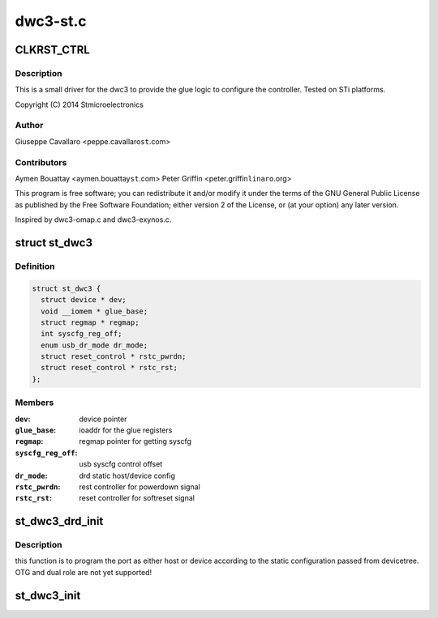 .. -*- coding: utf-8; mode: rst -*-

=========
dwc3-st.c
=========


.. _`clkrst_ctrl`:

CLKRST_CTRL
===========

.. c:function:: CLKRST_CTRL ()

    st.c Support for dwc3 platform devices on ST Microelectronics platforms



.. _`clkrst_ctrl.description`:

Description
-----------


This is a small driver for the dwc3 to provide the glue logic
to configure the controller. Tested on STi platforms.

Copyright (C) 2014 Stmicroelectronics



.. _`clkrst_ctrl.author`:

Author
------

Giuseppe Cavallaro <peppe.cavallaro\ ``st``\ .com>



.. _`clkrst_ctrl.contributors`:

Contributors
------------

Aymen Bouattay <aymen.bouattay\ ``st``\ .com>
Peter Griffin <peter.griffin\ ``linaro``\ .org>

This program is free software; you can redistribute it and/or modify
it under the terms of the GNU General Public License as published by
the Free Software Foundation; either version 2 of the License, or
(at your option) any later version.

Inspired by dwc3-omap.c and dwc3-exynos.c.



.. _`st_dwc3`:

struct st_dwc3
==============

.. c:type:: st_dwc3

    dwc3-st driver private structure


.. _`st_dwc3.definition`:

Definition
----------

.. code-block:: c

  struct st_dwc3 {
    struct device * dev;
    void __iomem * glue_base;
    struct regmap * regmap;
    int syscfg_reg_off;
    enum usb_dr_mode dr_mode;
    struct reset_control * rstc_pwrdn;
    struct reset_control * rstc_rst;
  };


.. _`st_dwc3.members`:

Members
-------

:``dev``:
    device pointer

:``glue_base``:
    ioaddr for the glue registers

:``regmap``:
    regmap pointer for getting syscfg

:``syscfg_reg_off``:
    usb syscfg control offset

:``dr_mode``:
    drd static host/device config

:``rstc_pwrdn``:
    rest controller for powerdown signal

:``rstc_rst``:
    reset controller for softreset signal




.. _`st_dwc3_drd_init`:

st_dwc3_drd_init
================

.. c:function:: int st_dwc3_drd_init (struct st_dwc3 *dwc3_data)

    :param struct st_dwc3 \*dwc3_data:
        driver private structure



.. _`st_dwc3_drd_init.description`:

Description
-----------

this function is to program the port as either host or device
according to the static configuration passed from devicetree.
OTG and dual role are not yet supported!



.. _`st_dwc3_init`:

st_dwc3_init
============

.. c:function:: void st_dwc3_init (struct st_dwc3 *dwc3_data)

    :param struct st_dwc3 \*dwc3_data:
        driver private structure

